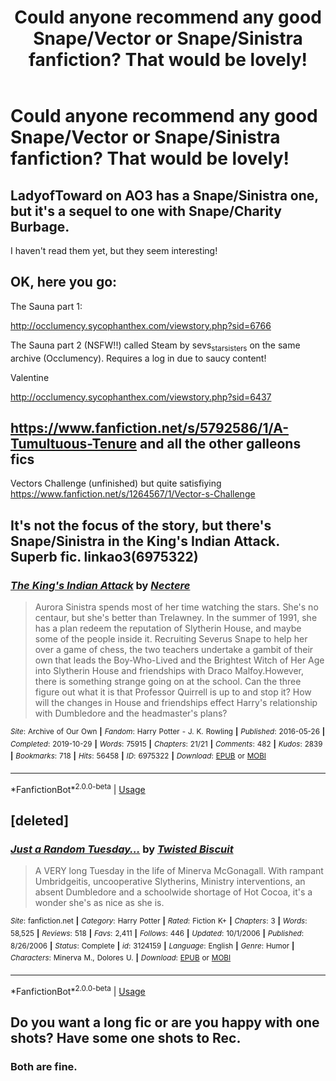 #+TITLE: Could anyone recommend any good Snape/Vector or Snape/Sinistra fanfiction? That would be lovely!

* Could anyone recommend any good Snape/Vector or Snape/Sinistra fanfiction? That would be lovely!
:PROPERTIES:
:Author: SpaceDudetteYT
:Score: 0
:DateUnix: 1594536930.0
:DateShort: 2020-Jul-12
:FlairText: Request
:END:

** LadyofToward on AO3 has a Snape/Sinistra one, but it's a sequel to one with Snape/Charity Burbage.

I haven't read them yet, but they seem interesting!
:PROPERTIES:
:Author: Jennarated_Anomaly
:Score: 2
:DateUnix: 1594559774.0
:DateShort: 2020-Jul-12
:END:


** OK, here you go:

The Sauna part 1:

[[http://occlumency.sycophanthex.com/viewstory.php?sid=6766]]

The Sauna part 2 (NSFW!!) called Steam by sevs_starsisters on the same archive (Occlumency). Requires a log in due to saucy content!

Valentine

[[http://occlumency.sycophanthex.com/viewstory.php?sid=6437]]
:PROPERTIES:
:Author: -Not-Today-Satan
:Score: 2
:DateUnix: 1594631140.0
:DateShort: 2020-Jul-13
:END:


** [[https://www.fanfiction.net/s/5792586/1/A-Tumultuous-Tenure]] and all the other galleons fics

Vectors Challenge (unfinished) but quite satisfiying [[https://www.fanfiction.net/s/1264567/1/Vector-s-Challenge]]
:PROPERTIES:
:Author: canadiense87
:Score: 2
:DateUnix: 1600299936.0
:DateShort: 2020-Sep-17
:END:


** It's not the focus of the story, but there's Snape/Sinistra in the King's Indian Attack. Superb fic. linkao3(6975322)
:PROPERTIES:
:Author: hrmdurr
:Score: 1
:DateUnix: 1594540207.0
:DateShort: 2020-Jul-12
:END:

*** [[https://archiveofourown.org/works/6975322][*/The King's Indian Attack/*]] by [[https://www.archiveofourown.org/users/Nectere/pseuds/Nectere][/Nectere/]]

#+begin_quote
  Aurora Sinistra spends most of her time watching the stars. She's no centaur, but she's better than Trelawney. In the summer of 1991, she has a plan redeem the reputation of Slytherin House, and maybe some of the people inside it. Recruiting Severus Snape to help her over a game of chess, the two teachers undertake a gambit of their own that leads the Boy-Who-Lived and the Brightest Witch of Her Age into Slytherin House and friendships with Draco Malfoy.However, there is something strange going on at the school. Can the three figure out what it is that Professor Quirrell is up to and stop it? How will the changes in House and friendships effect Harry's relationship with Dumbledore and the headmaster's plans?
#+end_quote

^{/Site/:} ^{Archive} ^{of} ^{Our} ^{Own} ^{*|*} ^{/Fandom/:} ^{Harry} ^{Potter} ^{-} ^{J.} ^{K.} ^{Rowling} ^{*|*} ^{/Published/:} ^{2016-05-26} ^{*|*} ^{/Completed/:} ^{2019-10-29} ^{*|*} ^{/Words/:} ^{75915} ^{*|*} ^{/Chapters/:} ^{21/21} ^{*|*} ^{/Comments/:} ^{482} ^{*|*} ^{/Kudos/:} ^{2839} ^{*|*} ^{/Bookmarks/:} ^{718} ^{*|*} ^{/Hits/:} ^{56458} ^{*|*} ^{/ID/:} ^{6975322} ^{*|*} ^{/Download/:} ^{[[https://archiveofourown.org/downloads/6975322/The%20Kings%20Indian%20Attack.epub?updated_at=1572387291][EPUB]]} ^{or} ^{[[https://archiveofourown.org/downloads/6975322/The%20Kings%20Indian%20Attack.mobi?updated_at=1572387291][MOBI]]}

--------------

*FanfictionBot*^{2.0.0-beta} | [[https://github.com/tusing/reddit-ffn-bot/wiki/Usage][Usage]]
:PROPERTIES:
:Author: FanfictionBot
:Score: 1
:DateUnix: 1594540243.0
:DateShort: 2020-Jul-12
:END:


** [deleted]
:PROPERTIES:
:Score: 1
:DateUnix: 1594545187.0
:DateShort: 2020-Jul-12
:END:

*** [[https://www.fanfiction.net/s/3124159/1/][*/Just a Random Tuesday.../*]] by [[https://www.fanfiction.net/u/957547/Twisted-Biscuit][/Twisted Biscuit/]]

#+begin_quote
  A VERY long Tuesday in the life of Minerva McGonagall. With rampant Umbridgeitis, uncooperative Slytherins, Ministry interventions, an absent Dumbledore and a schoolwide shortage of Hot Cocoa, it's a wonder she's as nice as she is.
#+end_quote

^{/Site/:} ^{fanfiction.net} ^{*|*} ^{/Category/:} ^{Harry} ^{Potter} ^{*|*} ^{/Rated/:} ^{Fiction} ^{K+} ^{*|*} ^{/Chapters/:} ^{3} ^{*|*} ^{/Words/:} ^{58,525} ^{*|*} ^{/Reviews/:} ^{518} ^{*|*} ^{/Favs/:} ^{2,411} ^{*|*} ^{/Follows/:} ^{446} ^{*|*} ^{/Updated/:} ^{10/1/2006} ^{*|*} ^{/Published/:} ^{8/26/2006} ^{*|*} ^{/Status/:} ^{Complete} ^{*|*} ^{/id/:} ^{3124159} ^{*|*} ^{/Language/:} ^{English} ^{*|*} ^{/Genre/:} ^{Humor} ^{*|*} ^{/Characters/:} ^{Minerva} ^{M.,} ^{Dolores} ^{U.} ^{*|*} ^{/Download/:} ^{[[http://www.ff2ebook.com/old/ffn-bot/index.php?id=3124159&source=ff&filetype=epub][EPUB]]} ^{or} ^{[[http://www.ff2ebook.com/old/ffn-bot/index.php?id=3124159&source=ff&filetype=mobi][MOBI]]}

--------------

*FanfictionBot*^{2.0.0-beta} | [[https://github.com/tusing/reddit-ffn-bot/wiki/Usage][Usage]]
:PROPERTIES:
:Author: FanfictionBot
:Score: 1
:DateUnix: 1594545223.0
:DateShort: 2020-Jul-12
:END:


** Do you want a long fic or are you happy with one shots? Have some one shots to Rec.
:PROPERTIES:
:Author: -Not-Today-Satan
:Score: 1
:DateUnix: 1594551347.0
:DateShort: 2020-Jul-12
:END:

*** Both are fine.
:PROPERTIES:
:Author: SpaceDudetteYT
:Score: 1
:DateUnix: 1594555325.0
:DateShort: 2020-Jul-12
:END:
